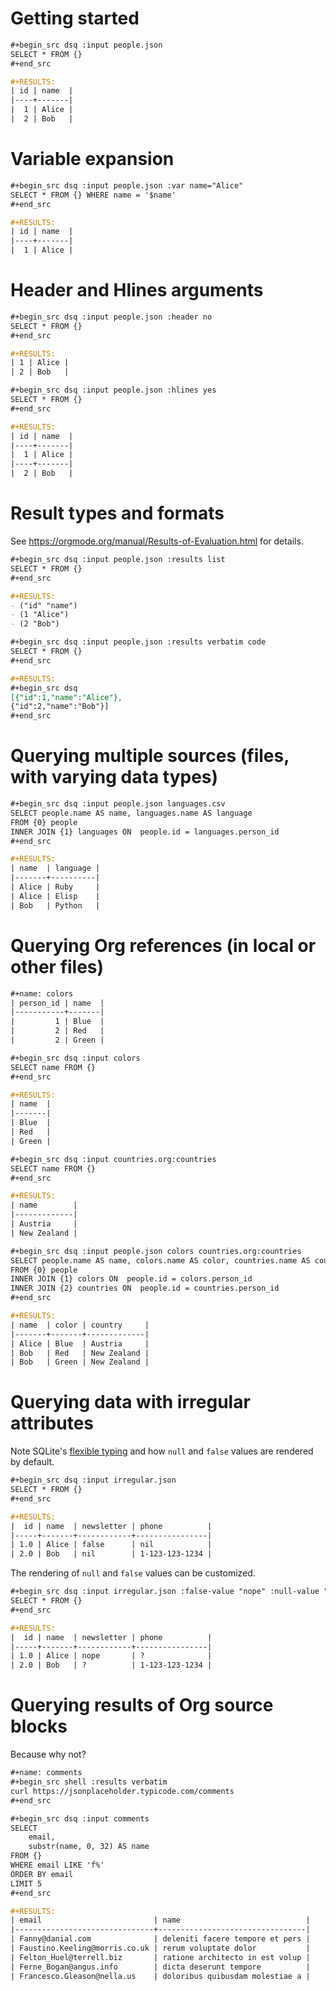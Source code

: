 * Getting started

#+begin_src org
,#+begin_src dsq :input people.json
SELECT * FROM {}
,#+end_src

#+RESULTS:
| id | name  |
|----+-------|
|  1 | Alice |
|  2 | Bob   |
#+end_src

* Variable expansion

#+begin_src org
,#+begin_src dsq :input people.json :var name="Alice"
SELECT * FROM {} WHERE name = '$name'
,#+end_src

#+RESULTS:
| id | name  |
|----+-------|
|  1 | Alice |
#+end_src

* Header and Hlines arguments

#+begin_src org
,#+begin_src dsq :input people.json :header no
SELECT * FROM {}
,#+end_src

#+RESULTS:
| 1 | Alice |
| 2 | Bob   |
#+end_src

#+begin_src org
,#+begin_src dsq :input people.json :hlines yes
SELECT * FROM {}
,#+end_src

#+RESULTS:
| id | name  |
|----+-------|
|  1 | Alice |
|----+-------|
|  2 | Bob   |
#+end_src

* Result types and formats

See https://orgmode.org/manual/Results-of-Evaluation.html for details.

#+begin_src org
,#+begin_src dsq :input people.json :results list
SELECT * FROM {}
,#+end_src

#+RESULTS:
- ("id" "name")
- (1 "Alice")
- (2 "Bob")
#+end_src

#+begin_src org
,#+begin_src dsq :input people.json :results verbatim code
SELECT * FROM {}
,#+end_src

#+RESULTS:
,#+begin_src dsq
[{"id":1,"name":"Alice"},
{"id":2,"name":"Bob"}]
,#+end_src
#+end_src

* Querying multiple sources (files, with varying data types)

#+begin_src org
,#+begin_src dsq :input people.json languages.csv
SELECT people.name AS name, languages.name AS language
FROM {0} people
INNER JOIN {1} languages ON  people.id = languages.person_id
,#+end_src

#+RESULTS:
| name  | language |
|-------+----------|
| Alice | Ruby     |
| Alice | Elisp    |
| Bob   | Python   |
#+end_src

* Querying Org references (in local or other files)

#+begin_src org
#+name: colors
| person_id | name  |
|-----------+-------|
|         1 | Blue  |
|         2 | Red   |
|         2 | Green |

,#+begin_src dsq :input colors
SELECT name FROM {}
,#+end_src

#+RESULTS:
| name  |
|-------|
| Blue  |
| Red   |
| Green |
#+end_src

#+begin_src org
,#+begin_src dsq :input countries.org:countries
SELECT name FROM {}
,#+end_src

#+RESULTS:
| name        |
|-------------|
| Austria     |
| New Zealand |
#+end_src

#+begin_src org
,#+begin_src dsq :input people.json colors countries.org:countries
SELECT people.name AS name, colors.name AS color, countries.name AS country
FROM {0} people
INNER JOIN {1} colors ON  people.id = colors.person_id
INNER JOIN {2} countries ON  people.id = countries.person_id
,#+end_src

#+RESULTS:
| name  | color | country     |
|-------+-------+-------------|
| Alice | Blue  | Austria     |
| Bob   | Red   | New Zealand |
| Bob   | Green | New Zealand |
#+end_src

* Querying data with irregular attributes

Note SQLite's [[https://sqlite.org/flextypegood.html][flexible typing]] and how ~null~ and ~false~ values are rendered by default.

#+begin_src org
,#+begin_src dsq :input irregular.json
SELECT * FROM {}
,#+end_src

#+RESULTS:
|  id | name  | newsletter | phone          |
|-----+-------+------------+----------------|
| 1.0 | Alice | false      | nil            |
| 2.0 | Bob   | nil        | 1-123-123-1234 |
#+end_src

The rendering of ~null~ and ~false~ values can be customized.

#+begin_src org
,#+begin_src dsq :input irregular.json :false-value "nope" :null-value "?"
SELECT * FROM {}
,#+end_src

#+RESULTS:
|  id | name  | newsletter | phone          |
|-----+-------+------------+----------------|
| 1.0 | Alice | nope       | ?              |
| 2.0 | Bob   | ?          | 1-123-123-1234 |
#+end_src

* Querying results of Org source blocks

Because why not?

#+begin_src org
#+name: comments
,#+begin_src shell :results verbatim
curl https://jsonplaceholder.typicode.com/comments
,#+end_src

,#+begin_src dsq :input comments
SELECT
    email,
    substr(name, 0, 32) AS name
FROM {}
WHERE email LIKE 'f%'
ORDER BY email
LIMIT 5
,#+end_src

#+RESULTS:
| email                         | name                            |
|-------------------------------+---------------------------------|
| Fanny@danial.com              | deleniti facere tempore et pers |
| Faustino.Keeling@morris.co.uk | rerum voluptate dolor           |
| Felton_Huel@terrell.biz       | ratione architecto in est volup |
| Ferne_Bogan@angus.info        | dicta deserunt tempore          |
| Francesco.Gleason@nella.us    | doloribus quibusdam molestiae a |
#+end_src
